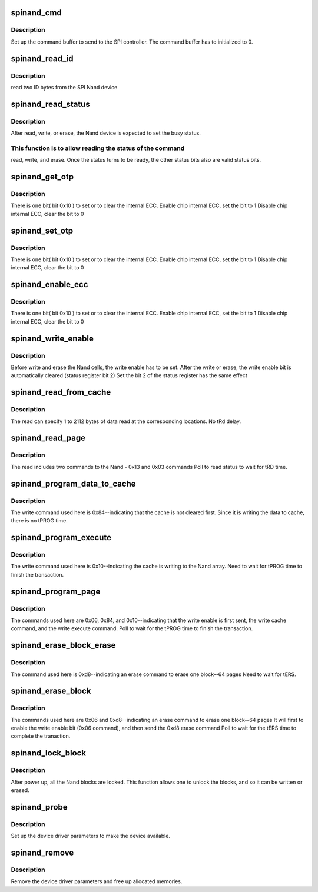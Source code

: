 .. -*- coding: utf-8; mode: rst -*-
.. src-file: drivers/staging/mt29f_spinand/mt29f_spinand.c

.. _`spinand_cmd`:

spinand_cmd
===========

.. c:function:: int spinand_cmd(struct spi_device *spi, struct spinand_cmd *cmd)

    process a command to send to the SPI Nand

    :param struct spi_device \*spi:
        *undescribed*

    :param struct spinand_cmd \*cmd:
        *undescribed*

.. _`spinand_cmd.description`:

Description
-----------

Set up the command buffer to send to the SPI controller.
The command buffer has to initialized to 0.

.. _`spinand_read_id`:

spinand_read_id
===============

.. c:function:: int spinand_read_id(struct spi_device *spi_nand, u8 *id)

    Read SPI Nand ID

    :param struct spi_device \*spi_nand:
        *undescribed*

    :param u8 \*id:
        *undescribed*

.. _`spinand_read_id.description`:

Description
-----------

read two ID bytes from the SPI Nand device

.. _`spinand_read_status`:

spinand_read_status
===================

.. c:function:: int spinand_read_status(struct spi_device *spi_nand, u8 *status)

    send command 0xf to the SPI Nand status register

    :param struct spi_device \*spi_nand:
        *undescribed*

    :param u8 \*status:
        *undescribed*

.. _`spinand_read_status.description`:

Description
-----------

After read, write, or erase, the Nand device is expected to set the
busy status.

.. _`spinand_read_status.this-function-is-to-allow-reading-the-status-of-the-command`:

This function is to allow reading the status of the command
-----------------------------------------------------------

read,
write, and erase.
Once the status turns to be ready, the other status bits also are
valid status bits.

.. _`spinand_get_otp`:

spinand_get_otp
===============

.. c:function:: int spinand_get_otp(struct spi_device *spi_nand, u8 *otp)

    send command 0xf to read the SPI Nand OTP register

    :param struct spi_device \*spi_nand:
        *undescribed*

    :param u8 \*otp:
        *undescribed*

.. _`spinand_get_otp.description`:

Description
-----------

There is one bit( bit 0x10 ) to set or to clear the internal ECC.
Enable chip internal ECC, set the bit to 1
Disable chip internal ECC, clear the bit to 0

.. _`spinand_set_otp`:

spinand_set_otp
===============

.. c:function:: int spinand_set_otp(struct spi_device *spi_nand, u8 *otp)

    send command 0x1f to write the SPI Nand OTP register

    :param struct spi_device \*spi_nand:
        *undescribed*

    :param u8 \*otp:
        *undescribed*

.. _`spinand_set_otp.description`:

Description
-----------

There is one bit( bit 0x10 ) to set or to clear the internal ECC.
Enable chip internal ECC, set the bit to 1
Disable chip internal ECC, clear the bit to 0

.. _`spinand_enable_ecc`:

spinand_enable_ecc
==================

.. c:function:: int spinand_enable_ecc(struct spi_device *spi_nand)

    send command 0x1f to write the SPI Nand OTP register

    :param struct spi_device \*spi_nand:
        *undescribed*

.. _`spinand_enable_ecc.description`:

Description
-----------

There is one bit( bit 0x10 ) to set or to clear the internal ECC.
Enable chip internal ECC, set the bit to 1
Disable chip internal ECC, clear the bit to 0

.. _`spinand_write_enable`:

spinand_write_enable
====================

.. c:function:: int spinand_write_enable(struct spi_device *spi_nand)

    send command 0x06 to enable write or erase the Nand cells

    :param struct spi_device \*spi_nand:
        *undescribed*

.. _`spinand_write_enable.description`:

Description
-----------

Before write and erase the Nand cells, the write enable has to be set.
After the write or erase, the write enable bit is automatically
cleared (status register bit 2)
Set the bit 2 of the status register has the same effect

.. _`spinand_read_from_cache`:

spinand_read_from_cache
=======================

.. c:function:: int spinand_read_from_cache(struct spi_device *spi_nand, u16 page_id, u16 byte_id, u16 len, u8 *rbuf)

    send command 0x03 to read out the data from the cache register (2112 bytes max)

    :param struct spi_device \*spi_nand:
        *undescribed*

    :param u16 page_id:
        *undescribed*

    :param u16 byte_id:
        *undescribed*

    :param u16 len:
        *undescribed*

    :param u8 \*rbuf:
        *undescribed*

.. _`spinand_read_from_cache.description`:

Description
-----------

The read can specify 1 to 2112 bytes of data read at the corresponding
locations.
No tRd delay.

.. _`spinand_read_page`:

spinand_read_page
=================

.. c:function:: int spinand_read_page(struct spi_device *spi_nand, u16 page_id, u16 offset, u16 len, u8 *rbuf)

    read a page

    :param struct spi_device \*spi_nand:
        *undescribed*

    :param u16 page_id:
        the physical page number

    :param u16 offset:
        the location from 0 to 2111

    :param u16 len:
        number of bytes to read

    :param u8 \*rbuf:
        read buffer to hold \ ``len``\  bytes

.. _`spinand_read_page.description`:

Description
-----------

The read includes two commands to the Nand - 0x13 and 0x03 commands
Poll to read status to wait for tRD time.

.. _`spinand_program_data_to_cache`:

spinand_program_data_to_cache
=============================

.. c:function:: int spinand_program_data_to_cache(struct spi_device *spi_nand, u16 page_id, u16 byte_id, u16 len, u8 *wbuf)

    write a page to cache

    :param struct spi_device \*spi_nand:
        *undescribed*

    :param u16 page_id:
        *undescribed*

    :param u16 byte_id:
        the location to write to the cache

    :param u16 len:
        number of bytes to write

    :param u8 \*wbuf:
        write buffer holding \ ``len``\  bytes

.. _`spinand_program_data_to_cache.description`:

Description
-----------

The write command used here is 0x84--indicating that the cache is
not cleared first.
Since it is writing the data to cache, there is no tPROG time.

.. _`spinand_program_execute`:

spinand_program_execute
=======================

.. c:function:: int spinand_program_execute(struct spi_device *spi_nand, u16 page_id)

    write a page from cache to the Nand array

    :param struct spi_device \*spi_nand:
        *undescribed*

    :param u16 page_id:
        the physical page location to write the page.

.. _`spinand_program_execute.description`:

Description
-----------

The write command used here is 0x10--indicating the cache is writing to
the Nand array.
Need to wait for tPROG time to finish the transaction.

.. _`spinand_program_page`:

spinand_program_page
====================

.. c:function:: int spinand_program_page(struct spi_device *spi_nand, u16 page_id, u16 offset, u16 len, u8 *buf)

    write a page

    :param struct spi_device \*spi_nand:
        *undescribed*

    :param u16 page_id:
        the physical page location to write the page.

    :param u16 offset:
        the location from the cache starting from 0 to 2111

    :param u16 len:
        the number of bytes to write

    :param u8 \*buf:
        the buffer holding \ ``len``\  bytes

.. _`spinand_program_page.description`:

Description
-----------

The commands used here are 0x06, 0x84, and 0x10--indicating that
the write enable is first sent, the write cache command, and the
write execute command.
Poll to wait for the tPROG time to finish the transaction.

.. _`spinand_erase_block_erase`:

spinand_erase_block_erase
=========================

.. c:function:: int spinand_erase_block_erase(struct spi_device *spi_nand, u16 block_id)

    erase a page

    :param struct spi_device \*spi_nand:
        *undescribed*

    :param u16 block_id:
        the physical block location to erase.

.. _`spinand_erase_block_erase.description`:

Description
-----------

The command used here is 0xd8--indicating an erase command to erase
one block--64 pages
Need to wait for tERS.

.. _`spinand_erase_block`:

spinand_erase_block
===================

.. c:function:: int spinand_erase_block(struct spi_device *spi_nand, u16 block_id)

    erase a page

    :param struct spi_device \*spi_nand:
        *undescribed*

    :param u16 block_id:
        the physical block location to erase.

.. _`spinand_erase_block.description`:

Description
-----------

The commands used here are 0x06 and 0xd8--indicating an erase
command to erase one block--64 pages
It will first to enable the write enable bit (0x06 command),
and then send the 0xd8 erase command
Poll to wait for the tERS time to complete the tranaction.

.. _`spinand_lock_block`:

spinand_lock_block
==================

.. c:function:: int spinand_lock_block(struct spi_device *spi_nand, u8 lock)

    send write register 0x1f command to the Nand device

    :param struct spi_device \*spi_nand:
        *undescribed*

    :param u8 lock:
        *undescribed*

.. _`spinand_lock_block.description`:

Description
-----------

After power up, all the Nand blocks are locked.  This function allows
one to unlock the blocks, and so it can be written or erased.

.. _`spinand_probe`:

spinand_probe
=============

.. c:function:: int spinand_probe(struct spi_device *spi_nand)

    [spinand Interface]

    :param struct spi_device \*spi_nand:
        registered device driver.

.. _`spinand_probe.description`:

Description
-----------

Set up the device driver parameters to make the device available.

.. _`spinand_remove`:

spinand_remove
==============

.. c:function:: int spinand_remove(struct spi_device *spi)

    remove the device driver

    :param struct spi_device \*spi:
        the spi device.

.. _`spinand_remove.description`:

Description
-----------

Remove the device driver parameters and free up allocated memories.

.. This file was automatic generated / don't edit.

